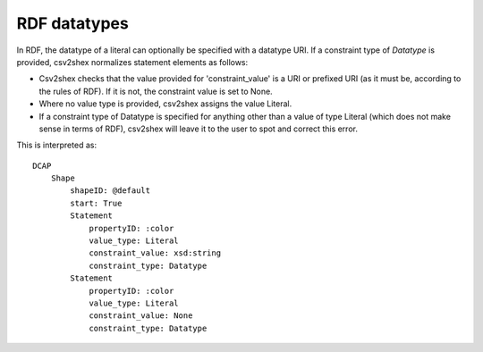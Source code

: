 RDF datatypes
^^^^^^^^^^^^^

In RDF, the datatype of a literal can optionally be specified with a datatype URI. If a constraint type of `Datatype` is provided, csv2shex normalizes statement elements as follows:

- Csv2shex checks that the value provided for 'constraint_value' is a URI or prefixed URI (as it must be, according to the rules of RDF). If it is not, the constraint value is set to None.
- Where no value type is provided, csv2shex assigns the value Literal.
- If a constraint type of Datatype is specified for anything other than a value of type Literal (which does not make sense in terms of RDF), csv2shex will leave it to the user to spot and correct this error.


.. csv-table:: 
   :file: ../normalizations/datatypes.csv
   :header-rows: 1

This is interpreted as::

    DCAP
        Shape
            shapeID: @default
            start: True
            Statement
                propertyID: :color
                value_type: Literal
                constraint_value: xsd:string
                constraint_type: Datatype
            Statement
                propertyID: :color
                value_type: Literal
                constraint_value: None
                constraint_type: Datatype
